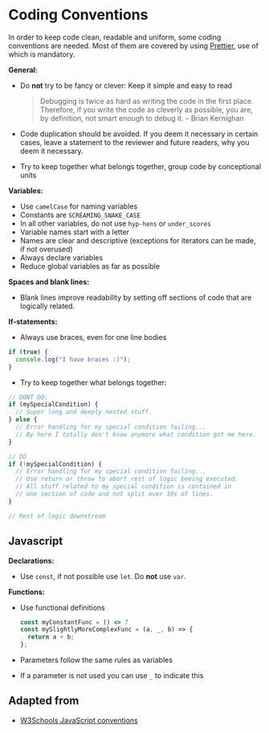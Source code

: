 * Coding Conventions

In order to keep code clean, readable and uniform, some coding
conventions are needed. Most of them are covered by using
[[https://prettier.io/][Prettier]], use of which is mandatory.

*General:*
- Do *not* try to be fancy or clever: Keep it simple and easy to read
  #+BEGIN_QUOTE
  Debugging is twice as hard as writing the code in the first
  place. Therefore, if you write the code as cleverly as possible, you
  are, by definition, not smart enough to debug it.
  -- Brian Kernighan 
  #+END_QUOTE
- Code duplication should be avoided. If you deem it necessary in
  certain cases, leave a statement to the reviewer and future readers,
  why you deem it necessary.
- Try to keep together what belongs together, group code by conceptional units


*Variables:*
- Use =camelCase= for naming variables
- Constants are =SCREAMING_SNAKE_CASE=
- In all other variables, do not use =hyp-hens= or =under_scores=
- Variable names start with a letter
- Names are clear and descriptive (exceptions for iterators can be
  made, if not overused)
- Always declare variables
- Reduce global variables as far as possible

*Spaces and blank lines:*
- Blank lines improve readability by setting off sections of code that
  are logically related.

*If-statements:*
- Always use braces, even for one line bodies

#+BEGIN_SRC js
if (true) {
  console.log("I have braces :)");
}
#+END_SRC

- Try to keep together what belongs together:

#+BEGIN_SRC js
// DONT DO:
if (mySpecialCondition) {
  // Super long and deeply nested stuff.
} else {
  // Error handling for my special condition failing...
  // By here I totally don't know anymore what condition got me here.
}

// DO
if (!mySpecialCondition) {
  // Error handling for my special condition failing...
  // Use return or throw to abort rest of logic beeing executed.
  // All stuff related to my special condition is contained in 
  // one section of code and not split over 10s of lines.
}

// Rest of logic downstream
#+END_SRC

** Javascript

*Declarations:*
- Use =const=, if not possible use =let=. Do *not* use =var=.

*Functions:*
- Use functional definitions
  #+BEGIN_SRC js
  const myConstantFunc = () => 7
  const mySlightlyMoreComplexFunc = (a, _, b) => {
    return a + b;
  };
  #+END_SRC
- Parameters follow the same rules as variables
- If a parameter is not used you can use =_= to indicate this

** Adapted from

- [[https://www.w3schools.com/js/js_conventions.asp][W3Schools JavaScript conventions]]

